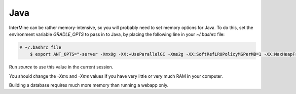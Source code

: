 Java
===========

InterMine can be rather memory-intensive, so you will probably need to set memory options for Java. To do this, set the environment variable `GRADLE_OPTS` to pass in to Java, by placing the following line in your `~/.bashrc` file: 

.. code-block:: bash

    # ~/.bashrc file
	$ export ANT_OPTS="-server -Xmx8g -XX:+UseParallelGC -Xms2g -XX:SoftRefLRUPolicyMSPerMB=1 -XX:MaxHeapFreeRatio=99 -Dorg.gradle.daemon=false"

Run `source` to use this value in the current session.

You should change the `-Xmx` and `-Xms` values if you have very little or very much RAM in your computer.

Building a database requires much more memory than running a webapp only.

.. index:: Java, OutOfMemoryError, ANT_OPTS, GRADLE_OPTS

